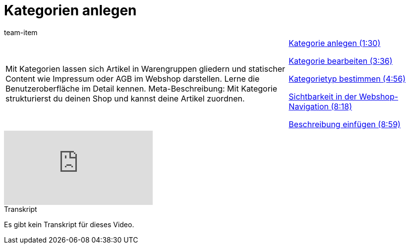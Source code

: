 = Kategorien anlegen
:index: false
:id: XRQBMGH
:author: team-item

//tag::einleitung[]
[cols="2, 1" grid=none]
|===
|Mit Kategorien lassen sich Artikel in Warengruppen gliedern und statischer Content wie Impressum oder AGB im Webshop darstellen. Lerne die Benutzeroberfläche im Detail kennen. Meta-Beschreibung: Mit Kategorie strukturierst du deinen Shop und kannst deine Artikel zuordnen.
|<<videos/artikel/kategorien-anlegen#video, Kategorie anlegen (1:30)>>

<<videos/artikel/kategorien-bearbeiten#video, Kategorie bearbeiten (3:36)>>

<<videos/artikel/kategorien-kategorietyp#video, Kategorietyp bestimmen (4:56)>>

<<videos/artikel/kategorien-sichtbarkeit#video, Sichtbarkeit in der Webshop-Navigation (8:18)>>

<<videos/artikel/kategorien-beschreibung#video, Beschreibung einfügen (8:59)>>

|===
//end::einleitung[]

video::99407549[vimeo]

// tag::transkript[]
[.collapseBox]
.Transkript
--
Es gibt kein Transkript für dieses Video.
--
//end::transkript[]
